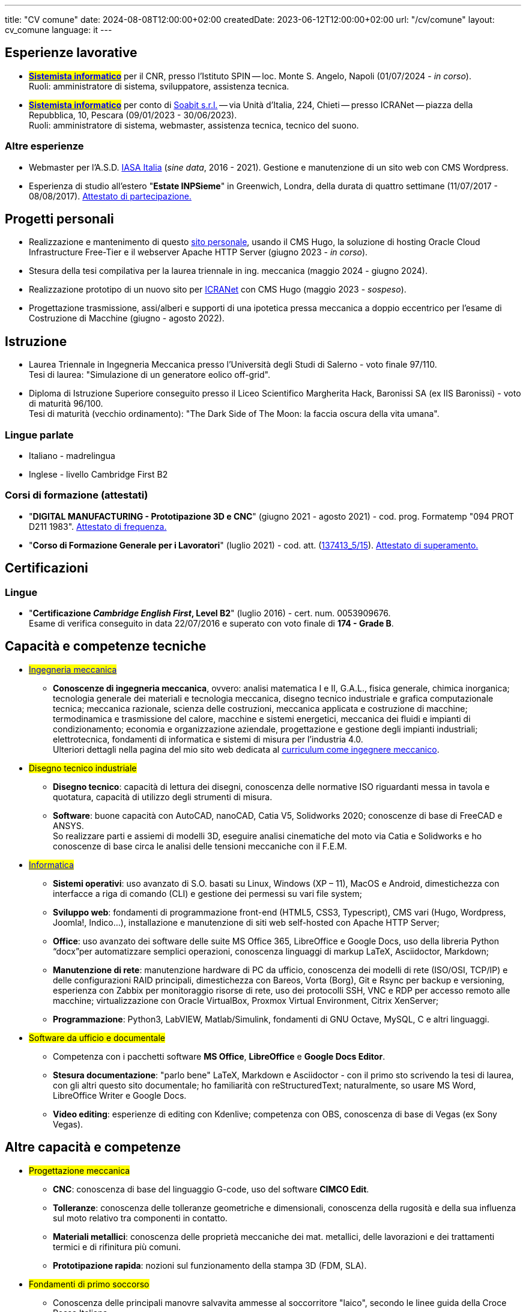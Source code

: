 ---
title: "CV comune"
date: 2024-08-08T12:00:00+02:00
createdDate: 2023-06-12T12:00:00+02:00
url: "/cv/comune"
layout: cv_comune
language: it
---

== Esperienze lavorative
  * #*link:/cv/informatico/#cnr-spin[++Sistemista informatico++, title=Dettagli]*# per il CNR, presso l'Istituto SPIN -- loc. Monte S. Angelo, Napoli (01/07/2024 - _in corso_). +
  Ruoli: amministratore di sistema, sviluppatore, assistenza tecnica.
  * #*link:/cv/informatico/#icranet[++Sistemista informatico++, title=Dettagli]*# per conto di mailto:damiano.verzulli@soabit.com[Soabit s.r.l., title="Mail-to: Damiano Verzulli"] -- via Unità d'Italia, 224, Chieti -- presso ICRANet -- piazza della Repubblica, 10, Pescara (09/01/2023 - 30/06/2023). +
  Ruoli: amministratore di sistema, webmaster, assistenza tecnica, tecnico del suono.

=== Altre esperienze
  * Webmaster per l'A.S.D. mailto:segreteria@iasa-italia.it[IASA Italia, title="Mail-to: Segreteria IASA Italia"] (_sine data_, 2016 - 2021). Gestione e manutenzione di un sito web con CMS Wordpress.
  * Esperienza di studio all'estero "*Estate INPSieme*" in Greenwich, Londra, della durata di quattro settimane (11/07/2017 - 08/08/2017). link:/certifications/Estate_INPSieme_2017.jpg[Attestato di partecipazione., window=_blank]
// Valutare possibilità di aggiungere un curriculum solo per le mie conoscenze della lingua inglese

== Progetti personali
  * Realizzazione e mantenimento di questo link:/[sito personale], usando il CMS Hugo, la soluzione di hosting Oracle Cloud Infrastructure Free-Tier e il webserver Apache HTTP Server (giugno 2023 - _in corso_).
  * Stesura della tesi compilativa per la laurea triennale in ing. meccanica (maggio 2024 - giugno 2024).
  * Realizzazione prototipo di un nuovo sito per link:https://it.wikipedia.org/wiki/ICRANet[ICRANet] con CMS Hugo (maggio 2023 - _sospeso_).
  * Progettazione trasmissione, assi/alberi e supporti di una ipotetica pressa meccanica a doppio eccentrico per l'esame di Costruzione di Macchine (giugno - agosto 2022).

== Istruzione
  * Laurea Triennale in Ingegneria Meccanica presso l'Università degli Studi di Salerno - voto finale 97/110. +
  Tesi di laurea: "Simulazione di un generatore eolico off-grid".
  * Diploma di Istruzione Superiore conseguito presso il Liceo Scientifico Margherita Hack, Baronissi SA (ex IIS Baronissi) - voto di maturità 96/100. +
  Tesi di maturità (vecchio ordinamento): "The Dark Side of The Moon: la faccia oscura della vita umana".

=== Lingue parlate
  * Italiano - madrelingua
  * Inglese - livello Cambridge First B2

=== Corsi di formazione (attestati)
  * "*DIGITAL MANUFACTURING - Prototipazione 3D e CNC*" (giugno 2021 - agosto 2021) - cod. prog. Formatemp "094 PROT D211 1983". link:/certifications/Attestato_Digital_Manufacturing_Wintime_P21WT036.pdf[Attestato di frequenza., window=_blank]
  * "*Corso di Formazione Generale per i Lavoratori*" (luglio 2021) - cod. att. (link:https://opnitalialavoro.it/verifica-dellautenticita/[137413_5/15, title="Verifica autenticità", window=_blank]). link:/certifications/Sicurezza_sul_Lavoro_P21WT036.pdf[Attestato di superamento., window=_blank]

== Certificazioni
=== Lingue
  * "*Certificazione _Cambridge English First_, Level B2*" (luglio 2016) - cert. num. 0053909676. +
  Esame di verifica conseguito in data 22/07/2016 e superato con voto finale di *174 - Grade B*.

== Capacità e competenze tecniche
  * #link:/cv/ingegnere/#hardskill[Ingegneria meccanica]#
    ** *Conoscenze di ingegneria meccanica*, ovvero: analisi matematica I e II, G.A.L., fisica generale, chimica inorganica; tecnologia generale dei materiali e tecnologia meccanica, disegno tecnico industriale e grafica computazionale tecnica; meccanica razionale, scienza delle costruzioni, meccanica applicata e costruzione di macchine; termodinamica e trasmissione del calore, macchine e sistemi energetici, meccanica dei fluidi e impianti di condizionamento; economia e organizzazione aziendale, progettazione e gestione degli impianti industriali; elettrotecnica, fondamenti di informatica e sistemi di misura per l'industria 4.0. +
    Ulteriori dettagli nella pagina del mio sito web dedicata al link:/cv/ingegnere#cdl[curriculum come ingegnere meccanico].

  * #Disegno tecnico industriale#
    ** *Disegno tecnico*: capacità di lettura dei disegni, conoscenza delle normative ISO riguardanti messa in tavola e quotatura, capacità di utilizzo degli strumenti di misura.
    ** *Software*: buone capacità con AutoCAD, nanoCAD, Catia V5, Solidworks 2020; conoscenze di base di FreeCAD e ANSYS. +
    So realizzare parti e assiemi di modelli 3D, eseguire analisi cinematiche del moto via Catia e Solidworks e ho conoscenze di base circa le analisi delle tensioni meccaniche con il F.E.M.

  * #link:/cv/informatico/#hardskill[Informatica]#
    ** *Sistemi operativi*: uso avanzato di S.O. basati su Linux, Windows (XP – 11), MacOS e Android, dimestichezza con interfacce a riga di comando (CLI) e gestione dei permessi su vari file system;
    ** *Sviluppo web*: fondamenti di programmazione front-end (HTML5, CSS3, Typescript), CMS vari (Hugo, Wordpress, Joomla!, Indico…), installazione e manutenzione di siti web self-hosted con Apache HTTP Server;
    ** *Office*: uso avanzato dei software delle suite MS Office 365, LibreOffice e Google Docs, uso della libreria Python “docx”per automatizzare semplici operazioni, conoscenza linguaggi di markup LaTeX, Asciidoctor, Markdown;
    ** *Manutenzione di rete*: manutenzione hardware di PC da ufficio, conoscenza dei modelli di rete (ISO/OSI, TCP/IP) e delle configurazioni RAID principali, dimestichezza con Bareos, Vorta (Borg), Git e Rsync per backup e versioning, esperienza con Zabbix per monitoraggio risorse di rete, uso dei protocolli SSH, VNC e RDP per accesso remoto alle macchine; virtualizzazione con Oracle VirtualBox, Proxmox Virtual Environment, Citrix XenServer;
    ** *Programmazione*: Python3, LabVIEW, Matlab/Simulink, fondamenti di GNU Octave, MySQL, C e altri linguaggi.

  * #Software da ufficio e documentale#
    ** Competenza con i pacchetti software *MS Office*, *LibreOffice* e *Google Docs Editor*.
    ** *Stesura documentazione*: "parlo bene" LaTeX, Markdown e Asciidoctor - con il primo sto scrivendo la tesi di laurea, con gli altri questo sito documentale; ho familiarità con reStructuredText; naturalmente, so usare MS Word, LibreOffice Writer e Google Docs.
    ** *Video editing*: esperienze di editing con Kdenlive; competenza con OBS, conoscenza di base di Vegas (ex Sony Vegas).


== Altre capacità e competenze
  * #Progettazione meccanica#
    ** *CNC*: conoscenza di base del linguaggio G-code, uso del software *CIMCO Edit*.
    ** *Tolleranze*: conoscenza delle tolleranze geometriche e dimensionali, conoscenza della rugosità e della sua influenza sul moto relativo tra componenti in contatto.
    ** *Materiali metallici*: conoscenza delle proprietà meccaniche dei mat. metallici, delle lavorazioni e dei trattamenti termici e di rifinitura più comuni.
    ** *Prototipazione rapida*: nozioni sul funzionamento della stampa 3D (FDM, SLA).
  * #Fondamenti di primo soccorso#
    ** Conoscenza delle principali manovre salvavita ammesse al soccorritore "laico", secondo le linee guida della Croce Rossa Italiana.

=== Soft skill
Ritengo che i miei punti di forza siano i seguenti:

* Buone capacità di coordinamento delle mansioni personali, di adattamento alle esigenze dei colleghi e di comunicazione in ambienti multiculturali;
* Capacità di gestire situazioni complesse e interazioni impegnative con calma e pazienza, mantenendo sempre un atteggiamento professionale e rispettoso;
* Capacità di problem solving, talvolta anche sotto pressione;
* Buona velocità di apprendimento;
* Tendenza a socializzare con i colleghi.

== Allegati
* link:/certifications/FCE_cambridge_first_B1.pdf[All. 1 - Certificato FCE liv. B2]
* link:/certifications/Attestato_Digital_Manufacturing_Wintime_P21WT036.pdf[All. 2 - Attestato corso di formazione generale per i lavoratori (OPN Italia)]
* link:/certifications/Sicurezza_sul_Lavoro_P21WT036.pdf[All. 3 - Attestato corso "DIGITAL MANUFACTURING" (EDESIA/WINTIME)]

image:favicon-32x32.png[] link:/certifications/allegati_cv.pdf[Scarica tutti (PDF unico).]

// [cols=3]
// |===
// |Precisione:
// |
// |★★★★★
//
// |Problem solving:
// |
// |★★★★★
//
// |Pazienza:
// |
// |★★★★☆
//
// |Pianificazione:
// |
// |★★★★☆
//
// |Rapporti interpersonali:
// |
// |★★★★☆
//
// |Lavoro di squadra:
// |
// |★★★★☆
//
// |Saper ascoltare:
// |
// |★★★☆☆
//
// |Autonomia:
// |
// |★★☆☆☆
// |===
